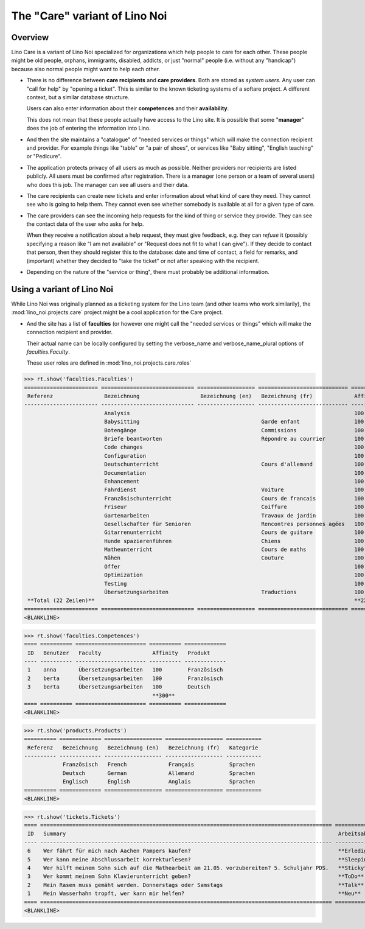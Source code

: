 .. _noi.specs.care:

==============================
The "Care" variant of Lino Noi
==============================

.. How to test only this document:

    $ python setup.py test -s tests.SpecsTests.test_care
    
    doctest init:

    >>> from lino import startup
    >>> startup('lino_noi.projects.care.settings.doctests')
    >>> from lino.api.doctest import *



Overview
========

Lino Care is a variant of Lino Noi specialized for organizations which
help people to care for each other.  These people might be old people,
orphans, immigrants, disabled, addicts, or just "normal" people
(i.e. without any "handicap") because also normal people might want to
help each other.

- There is no difference between **care recipients** and **care
  providers**.  Both are stored as *system users*.  Any user can "call
  for help" by "opening a ticket". This is similar to the known
  ticketing systems of a softare project. A different context, but a
  similar database structure.

  Users can also enter information about their **competences** and
  their **availability**.

  This does not mean that these people actually have access to
  the Lino site. It is possible that some "**manager**" does the job of
  entering the information into Lino.

- And then the site maintains a "catalogue" of "needed services or
  things" which will make the connection recipient and provider. For
  example things like "table" or "a pair of shoes", or services like
  "Baby sitting", "English teaching" or "Pedicure".

- The application protects privacy of all users as much as
  possible. Neither providers nor recipients are listed publicly. All
  users must be confirmed after registration. There is a manager (one
  person or a team of several users) who does this job. The manager
  can see all users and their data.

- The care recipients can create new tickets and enter information
  about what kind of care they need. They cannot see who is going to
  help them. They cannot even see whether somebody is available at all
  for a given type of care.

- The care providers can see the incoming help requests for the kind
  of thing or service they provide. They can see the contact data of
  the user who asks for help.

  When they receive a notification about a help request, they must
  give feedback, e.g. they can *refuse* it (possibly specifying a
  reason like "I am not available" or "Request does not fit to what I
  can give").  If they decide to contact that person, then they should
  register this to the database: date and time of contact, a field for
  remarks, and (important) whether they decided to "take the ticket"
  or not after speaking with the recipient.

- Depending on the nature of the "service or thing", there must
  probably be additional information.


Using a variant of Lino Noi
===========================

While Lino Noi was originally planned as a ticketing system for the
Lino team (and other teams who work similarily), the
:mod:`lino_noi.projects.care` project might be a cool application for
the Care project.  

- And the site has a list of **faculties** (or however one might call
  the "needed services or things" which will make the connection
  recipient and provider. 

  Their actual name can be locally configured
  by setting the verbose_name and verbose_name_plural options of
  `faculties.Faculty`.



  These user roles are defined in :mod:`lino_noi.projects.care.roles`

>>> rt.show('faculties.Faculties')
======================= ============================= ================== ============================ ========== ==================
 Referenz                Bezeichnung                   Bezeichnung (en)   Bezeichnung (fr)             Affinity   Produktkategorie
----------------------- ----------------------------- ------------------ ---------------------------- ---------- ------------------
                         Analysis                                                                      100
                         Babysitting                                      Garde enfant                 100
                         Botengänge                                       Commissions                  100
                         Briefe beantworten                               Répondre au courrier         100
                         Code changes                                                                  100
                         Configuration                                                                 100
                         Deutschunterricht                                Cours d'allemand             100
                         Documentation                                                                 100
                         Enhancement                                                                   100
                         Fahrdienst                                       Voiture                      100
                         Französischunterricht                            Cours de francais            100
                         Friseur                                          Coiffure                     100
                         Gartenarbeiten                                   Travaux de jardin            100
                         Gesellschafter für Senioren                      Rencontres personnes agées   100
                         Gitarrenunterricht                               Cours de guitare             100
                         Hunde spazierenführen                            Chiens                       100
                         Matheunterricht                                  Cours de maths               100
                         Nähen                                            Couture                      100
                         Offer                                                                         100
                         Optimization                                                                  100
                         Testing                                                                       100
                         Übersetzungsarbeiten                             Traductions                  100
 **Total (22 Zeilen)**                                                                                 **2200**
======================= ============================= ================== ============================ ========== ==================
<BLANKLINE>

>>> rt.show('faculties.Competences')
==== ========== ====================== ========== =============
 ID   Benutzer   Faculty                Affinity   Produkt
---- ---------- ---------------------- ---------- -------------
 1    anna       Übersetzungsarbeiten   100        Französisch
 2    berta      Übersetzungsarbeiten   100        Französisch
 3    berta      Übersetzungsarbeiten   100        Deutsch
                                        **300**
==== ========== ====================== ========== =============
<BLANKLINE>

>>> rt.show('products.Products')
========== ============= ================== ================== ===========
 Referenz   Bezeichnung   Bezeichnung (en)   Bezeichnung (fr)   Kategorie
---------- ------------- ------------------ ------------------ -----------
            Französisch   French             Français           Sprachen
            Deutsch       German             Allemand           Sprachen
            Englisch      English            Anglais            Sprachen
========== ============= ================== ================== ===========
<BLANKLINE>


>>> rt.show('tickets.Tickets')
==== =========================================================================================== =============== =========== =========
 ID   Summary                                                                                     Arbeitsablauf   Reporter    Projekt
---- ------------------------------------------------------------------------------------------- --------------- ----------- ---------
 6    Wer fährt für mich nach Aachen Pampers kaufen?                                              **Erledigt**    anna
 5    Wer kann meine Abschlussarbeit korrekturlesen?                                              **Sleeping**    dora
 4    Wer hilft meinem Sohn sich auf die Mathearbeit am 21.05. vorzubereiten? 5. Schuljahr PDS.   **Sticky**      berta
 3    Wer kommt meinem Sohn Klavierunterricht geben?                                              **ToDo**        dora
 2    Mein Rasen muss gemäht werden. Donnerstags oder Samstags                                    **Talk**        christina
 1    Mein Wasserhahn tropft, wer kann mir helfen?                                                **Neu**         berta
==== =========================================================================================== =============== =========== =========
<BLANKLINE>
